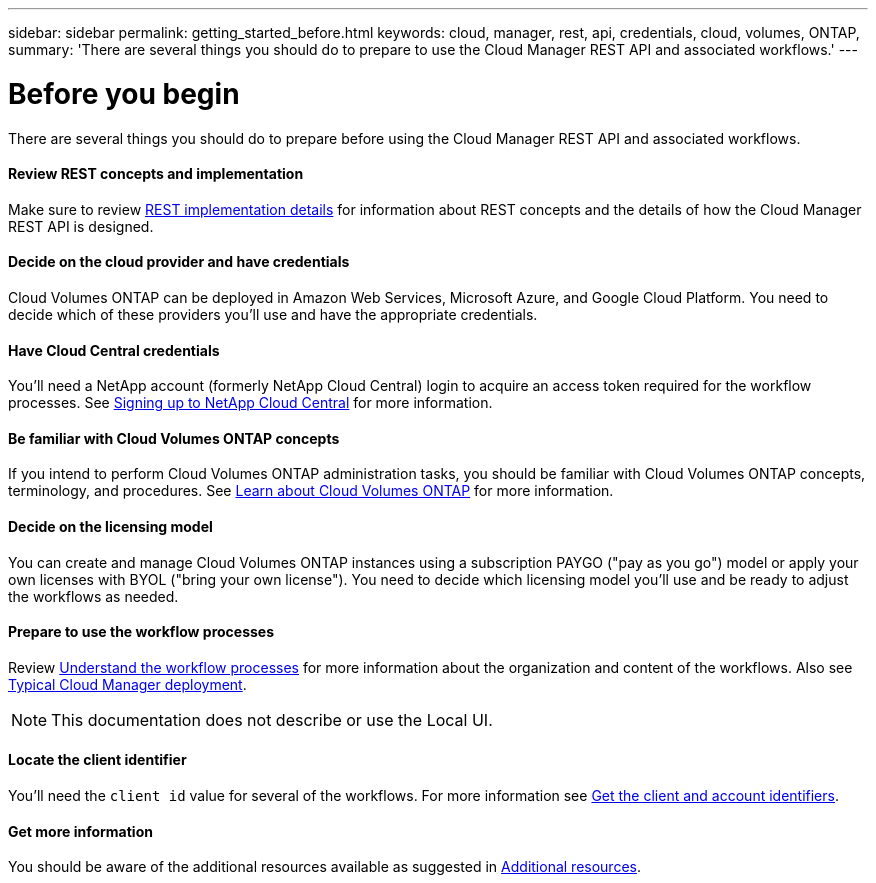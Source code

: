 ---
sidebar: sidebar
permalink: getting_started_before.html
keywords: cloud, manager, rest, api, credentials, cloud, volumes, ONTAP,
summary: 'There are several things you should do to prepare to use the Cloud Manager REST API and associated workflows.'
---

= Before you begin
:hardbreaks:
:nofooter:
:icons: font
:linkattrs:
:imagesdir: ./media/

[.lead]
There are several things you should do to prepare before using the Cloud Manager REST API and associated workflows.

==== Review REST concepts and implementation

Make sure to review link:rest_implementation.html[REST implementation details] for information about REST concepts and the details of how the Cloud Manager REST API is designed.

==== Decide on the cloud provider and have credentials

Cloud Volumes ONTAP can be deployed in Amazon Web Services, Microsoft Azure, and Google Cloud Platform. You need to decide which of these providers you'll use and have the appropriate credentials.

==== Have Cloud Central credentials

You'll need a NetApp account (formerly NetApp Cloud Central) login to acquire an access token required for the workflow processes. See https://docs.netapp.com/us-en/occm/task_signing_up.html[Signing up to NetApp Cloud Central^] for more information.

==== Be familiar with Cloud Volumes ONTAP concepts

If you intend to perform Cloud Volumes ONTAP administration tasks, you should be familiar with Cloud Volumes ONTAP concepts, terminology, and procedures. See https://docs.netapp.com/us-en/occm/concept_overview_cvo.html[Learn about Cloud Volumes ONTAP^] for more information.

==== Decide on the licensing model

You can create and manage Cloud Volumes ONTAP instances using a subscription PAYGO ("pay as you go") model or apply your own licenses with BYOL ("bring your own license"). You need to decide which licensing model you'll use and be ready to adjust the workflows as needed.

==== Prepare to use the workflow processes

Review link:workflow_processes.html[Understand the workflow processes] for more information about the organization and content of the workflows. Also see link:cloud_manager_deployment.html[Typical Cloud Manager deployment].

[NOTE]
This documentation does not describe or use the Local UI.

==== Locate the client identifier

You'll need the `client id` value for several of the workflows. For more information see link:get_client_id.html[Get the client and account identifiers].

==== Get more information

You should be aware of the additional resources available as suggested in link:additional_resources.html[Additional resources].
